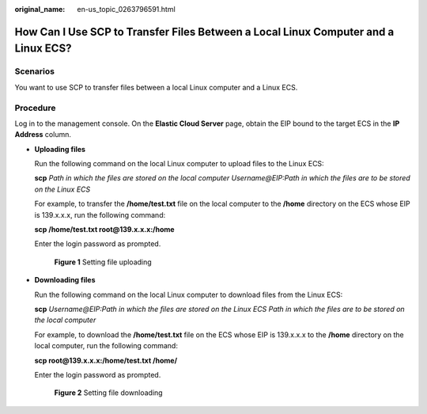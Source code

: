 :original_name: en-us_topic_0263796591.html

.. _en-us_topic_0263796591:

How Can I Use SCP to Transfer Files Between a Local Linux Computer and a Linux ECS?
===================================================================================

Scenarios
---------

You want to use SCP to transfer files between a local Linux computer and a Linux ECS.

Procedure
---------

Log in to the management console. On the **Elastic Cloud Server** page, obtain the EIP bound to the target ECS in the **IP Address** column.

-  **Uploading files**

   Run the following command on the local Linux computer to upload files to the Linux ECS:

   **scp** *Path in which the files are stored on the local computer Username@EIP:Path in which the files are to be stored on the Linux ECS*

   For example, to transfer the **/home/test.txt** file on the local computer to the **/home** directory on the ECS whose EIP is 139.x.x.x, run the following command:

   **scp /home/test.txt root@139.x.x.x:/home**

   Enter the login password as prompted.

   .. _en-us_topic_0263796591__fig14448226162016:

   .. figure:: /_static/images/en-us_image_0263796649.png
      :alt: **Figure 1** Setting file uploading


      **Figure 1** Setting file uploading

-  **Downloading files**

   Run the following command on the local Linux computer to download files from the Linux ECS:

   **scp** *Username@EIP:Path in which the files are stored on the Linux ECS Path in which the files are to be stored on the local computer*

   For example, to download the **/home/test.txt** file on the ECS whose EIP is 139.x.x.x to the **/home** directory on the local computer, run the following command:

   **scp root@139.x.x.x:/home/test.txt /home/**

   Enter the login password as prompted.

   .. _en-us_topic_0263796591__fig1437792312541:

   .. figure:: /_static/images/en-us_image_0263796651.png
      :alt: **Figure 2** Setting file downloading


      **Figure 2** Setting file downloading

